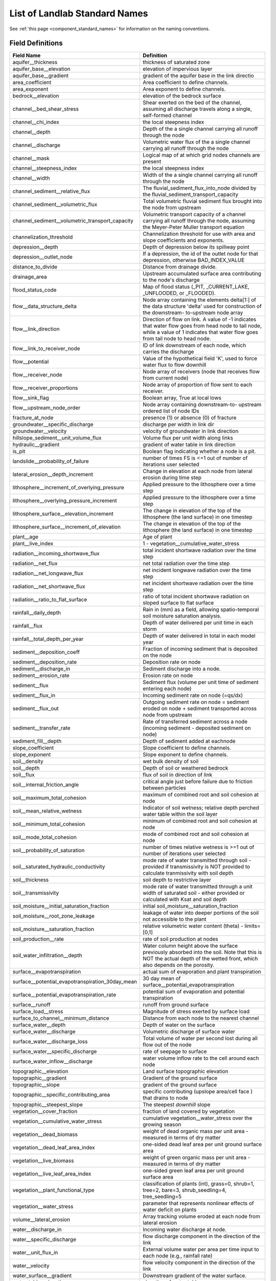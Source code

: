 .. _standard_names:

List of Landlab Standard Names
==============================

See :ref:`this page <component_standard_names>` for information on the naming
conventions.

Field Definitions
`````````````````

+--------------------------------------------------+------------------------------------------+
| Field Name                                       | Definition                               |
+==================================================+==========================================+
| aquifer__thickness                               | thickness of saturated zone              |
+--------------------------------------------------+------------------------------------------+
| aquifer_base__elevation                          | elevation of impervious layer            |
+--------------------------------------------------+------------------------------------------+
| aquifer_base__gradient                           | gradient of the aquifer base in the link |
|                                                  | directio                                 |
+--------------------------------------------------+------------------------------------------+
| area_coefficient                                 | Area coefficient to define channels.     |
+--------------------------------------------------+------------------------------------------+
| area_exponent                                    | Area exponent to define channels.        |
+--------------------------------------------------+------------------------------------------+
| bedrock__elevation                               | elevation of the bedrock surface         |
+--------------------------------------------------+------------------------------------------+
| channel__bed_shear_stress                        | Shear exerted on the bed of the channel, |
|                                                  | assuming all discharge travels along a   |
|                                                  | single, self-formed channel              |
+--------------------------------------------------+------------------------------------------+
| channel__chi_index                               | the local steepness index                |
+--------------------------------------------------+------------------------------------------+
| channel__depth                                   | Depth of the a single channel carrying   |
|                                                  | all runoff through the node              |
+--------------------------------------------------+------------------------------------------+
| channel__discharge                               | Volumetric water flux of the a single    |
|                                                  | channel carrying all runoff through the  |
|                                                  | node                                     |
+--------------------------------------------------+------------------------------------------+
| channel__mask                                    | Logical map of at which grid nodes       |
|                                                  | channels are present                     |
+--------------------------------------------------+------------------------------------------+
| channel__steepness_index                         | the local steepness index                |
+--------------------------------------------------+------------------------------------------+
| channel__width                                   | Width of the a single channel carrying   |
|                                                  | all runoff through the node              |
+--------------------------------------------------+------------------------------------------+
| channel_sediment__relative_flux                  | The fluvial_sediment_flux_into_node      |
|                                                  | divided by the                           |
|                                                  | fluvial_sediment_transport_capacity      |
+--------------------------------------------------+------------------------------------------+
| channel_sediment__volumetric_flux                | Total volumetric fluvial sediment flux   |
|                                                  | brought into the node from upstream      |
+--------------------------------------------------+------------------------------------------+
| channel_sediment__volumetric_transport_capacity  | Volumetric transport capacity of a       |
|                                                  | channel carrying all runoff through the  |
|                                                  | node, assuming the Meyer-Peter Muller    |
|                                                  | transport equation                       |
+--------------------------------------------------+------------------------------------------+
| channelization_threshold                         | Channelization threshold for use with    |
|                                                  | area and slope coefficients and          |
|                                                  | exponents.                               |
+--------------------------------------------------+------------------------------------------+
| depression__depth                                | Depth of depression below its spillway   |
|                                                  | point                                    |
+--------------------------------------------------+------------------------------------------+
| depression__outlet_node                          | If a depression, the id of the outlet    |
|                                                  | node for that depression, otherwise      |
|                                                  | BAD_INDEX_VALUE                          |
+--------------------------------------------------+------------------------------------------+
| distance_to_divide                               | Distance from drainage divide.           |
+--------------------------------------------------+------------------------------------------+
| drainage_area                                    | Upstream accumulated surface area        |
|                                                  | contributing to the node's discharge     |
+--------------------------------------------------+------------------------------------------+
| flood_status_code                                | Map of flood status (_PIT,               |
|                                                  | _CURRENT_LAKE, _UNFLOODED, or _FLOODED). |
+--------------------------------------------------+------------------------------------------+
| flow__data_structure_delta                       | Node array containing the elements       |
|                                                  | delta[1:] of the data structure 'delta'  |
|                                                  | used for construction of the downstream- |
|                                                  | to-upstream node array                   |
+--------------------------------------------------+------------------------------------------+
| flow__link_direction                             | Direction of flow on link. A value of -1 |
|                                                  | indicates that water flow goes from head |
|                                                  | node to tail node, while a value of 1    |
|                                                  | indicates that water flow goes from tail |
|                                                  | node to head node.                       |
+--------------------------------------------------+------------------------------------------+
| flow__link_to_receiver_node                      | ID of link downstream of each node,      |
|                                                  | which carries the discharge              |
+--------------------------------------------------+------------------------------------------+
| flow__potential                                  | Value of the hypothetical field 'K',     |
|                                                  | used to force water flux to flow         |
|                                                  | downhill                                 |
+--------------------------------------------------+------------------------------------------+
| flow__receiver_node                              | Node array of receivers (node that       |
|                                                  | receives flow from current node)         |
+--------------------------------------------------+------------------------------------------+
| flow__receiver_proportions                       | Node array of proportion of flow sent to |
|                                                  | each receiver.                           |
+--------------------------------------------------+------------------------------------------+
| flow__sink_flag                                  | Boolean array, True at local lows        |
+--------------------------------------------------+------------------------------------------+
| flow__upstream_node_order                        | Node array containing downstream-to-     |
|                                                  | upstream ordered list of node IDs        |
+--------------------------------------------------+------------------------------------------+
| fracture_at_node                                 | presence (1) or absence (0) of fracture  |
+--------------------------------------------------+------------------------------------------+
| groundwater__specific_discharge                  | discharge per width in link dir          |
+--------------------------------------------------+------------------------------------------+
| groundwater__velocity                            | velocity of groundwater in link          |
|                                                  | direction                                |
+--------------------------------------------------+------------------------------------------+
| hillslope_sediment__unit_volume_flux             | Volume flux per unit width along links   |
+--------------------------------------------------+------------------------------------------+
| hydraulic__gradient                              | gradient of water table in link          |
|                                                  | direction                                |
+--------------------------------------------------+------------------------------------------+
| is_pit                                           | Boolean flag indicating whether a node   |
|                                                  | is a pit.                                |
+--------------------------------------------------+------------------------------------------+
| landslide__probability_of_failure                | number of times FS is <=1 out of number  |
|                                                  | of iterations user selected              |
+--------------------------------------------------+------------------------------------------+
| lateral_erosion__depth_increment                 | Change in elevation at each node from    |
|                                                  | lateral erosion during time step         |
+--------------------------------------------------+------------------------------------------+
| lithosphere__increment_of_overlying_pressure     | Applied pressure to the lithosphere over |
|                                                  | a time step                              |
+--------------------------------------------------+------------------------------------------+
| lithosphere__overlying_pressure_increment        | Applied pressure to the lithosphere over |
|                                                  | a time step                              |
+--------------------------------------------------+------------------------------------------+
| lithosphere_surface__elevation_increment         | The change in elevation of the top of    |
|                                                  | the lithosphere (the land surface) in    |
|                                                  | one timestep                             |
+--------------------------------------------------+------------------------------------------+
| lithosphere_surface__increment_of_elevation      | The change in elevation of the top of    |
|                                                  | the lithosphere (the land surface) in    |
|                                                  | one timestep                             |
+--------------------------------------------------+------------------------------------------+
| plant__age                                       | Age of plant                             |
+--------------------------------------------------+------------------------------------------+
| plant__live_index                                | 1 - vegetation__cumulative_water_stress  |
+--------------------------------------------------+------------------------------------------+
| radiation__incoming_shortwave_flux               | total incident shortwave radiation over  |
|                                                  | the time step                            |
+--------------------------------------------------+------------------------------------------+
| radiation__net_flux                              | net total radiation over the time step   |
+--------------------------------------------------+------------------------------------------+
| radiation__net_longwave_flux                     | net incident longwave radiation over the |
|                                                  | time step                                |
+--------------------------------------------------+------------------------------------------+
| radiation__net_shortwave_flux                    | net incident shortwave radiation over    |
|                                                  | the time step                            |
+--------------------------------------------------+------------------------------------------+
| radiation__ratio_to_flat_surface                 | ratio of total incident shortwave        |
|                                                  | radiation on sloped surface to flat      |
|                                                  | surface                                  |
+--------------------------------------------------+------------------------------------------+
| rainfall__daily_depth                            | Rain in (mm) as a field, allowing        |
|                                                  | spatio-temporal soil moisture saturation |
|                                                  | analysis.                                |
+--------------------------------------------------+------------------------------------------+
| rainfall__flux                                   | Depth of water delivered per unit time   |
|                                                  | in each storm                            |
+--------------------------------------------------+------------------------------------------+
| rainfall__total_depth_per_year                   | Depth of water delivered in total in     |
|                                                  | each model year                          |
+--------------------------------------------------+------------------------------------------+
| sediment__deposition_coeff                       | Fraction of incoming sediment that is    |
|                                                  | deposited on the node                    |
+--------------------------------------------------+------------------------------------------+
| sediment__deposition_rate                        | Deposition rate on node                  |
+--------------------------------------------------+------------------------------------------+
| sediment__discharge_in                           | Sediment discharge into a node.          |
+--------------------------------------------------+------------------------------------------+
| sediment__erosion_rate                           | Erosion rate on node                     |
+--------------------------------------------------+------------------------------------------+
| sediment__flux                                   | Sediment flux (volume per unit time of   |
|                                                  | sediment entering each node)             |
+--------------------------------------------------+------------------------------------------+
| sediment__flux_in                                | Incoming sediment rate on node (=qs/dx)  |
+--------------------------------------------------+------------------------------------------+
| sediment__flux_out                               | Outgoing sediment rate on node =         |
|                                                  | sediment eroded on node + sediment       |
|                                                  | transported across node from upstream    |
+--------------------------------------------------+------------------------------------------+
| sediment__transfer_rate                          | Rate of transferred sediment across a    |
|                                                  | node (incoming sediment - deposited      |
|                                                  | sediment on node)                        |
+--------------------------------------------------+------------------------------------------+
| sediment_fill__depth                             | Depth of sediment added at eachnode      |
+--------------------------------------------------+------------------------------------------+
| slope_coefficient                                | Slope coefficient to define channels.    |
+--------------------------------------------------+------------------------------------------+
| slope_exponent                                   | Slope exponent to define channels.       |
+--------------------------------------------------+------------------------------------------+
| soil__density                                    | wet bulk density of soil                 |
+--------------------------------------------------+------------------------------------------+
| soil__depth                                      | Depth of soil or weathered bedrock       |
+--------------------------------------------------+------------------------------------------+
| soil__flux                                       | flux of soil in direction of link        |
+--------------------------------------------------+------------------------------------------+
| soil__internal_friction_angle                    | critical angle just before failure due   |
|                                                  | to friction between particles            |
+--------------------------------------------------+------------------------------------------+
| soil__maximum_total_cohesion                     | maximum of combined root and soil        |
|                                                  | cohesion at node                         |
+--------------------------------------------------+------------------------------------------+
| soil__mean_relative_wetness                      | Indicator of soil wetness; relative      |
|                                                  | depth perched water table within the     |
|                                                  | soil layer                               |
+--------------------------------------------------+------------------------------------------+
| soil__minimum_total_cohesion                     | minimum of combined root and soil        |
|                                                  | cohesion at node                         |
+--------------------------------------------------+------------------------------------------+
| soil__mode_total_cohesion                        | mode of combined root and soil cohesion  |
|                                                  | at node                                  |
+--------------------------------------------------+------------------------------------------+
| soil__probability_of_saturation                  | number of times relative wetness is >=1  |
|                                                  | out of number of iterations user         |
|                                                  | selected                                 |
+--------------------------------------------------+------------------------------------------+
| soil__saturated_hydraulic_conductivity           | mode rate of water transmitted through   |
|                                                  | soil - provided if transmissivity is NOT |
|                                                  | provided to calculate tranmissivity      |
|                                                  | with soil depth                          |
+--------------------------------------------------+------------------------------------------+
| soil__thickness                                  | soil depth to restrictive layer          |
+--------------------------------------------------+------------------------------------------+
| soil__transmissivity                             | mode rate of water transmitted through a |
|                                                  | unit width of saturated soil - either    |
|                                                  | provided or calculated with Ksat and     |
|                                                  | soil depth                               |
+--------------------------------------------------+------------------------------------------+
| soil_moisture__initial_saturation_fraction       | initial                                  |
|                                                  | soil_moisture__saturation_fraction       |
+--------------------------------------------------+------------------------------------------+
| soil_moisture__root_zone_leakage                 | leakage of water into deeper portions of |
|                                                  | the soil not accessible to the plant     |
+--------------------------------------------------+------------------------------------------+
| soil_moisture__saturation_fraction               | relative volumetric water content        |
|                                                  | (theta) - limits=[0,1]                   |
+--------------------------------------------------+------------------------------------------+
| soil_production__rate                            | rate of soil production at nodes         |
+--------------------------------------------------+------------------------------------------+
| soil_water_infiltration__depth                   | Water column height above the surface    |
|                                                  | previously absorbed into the soil. Note  |
|                                                  | that this is NOT the actual depth of the |
|                                                  | wetted front, which also depends on the  |
|                                                  | porosity.                                |
+--------------------------------------------------+------------------------------------------+
| surface__evapotranspiration                      | actual sum of evaporation and plant      |
|                                                  | transpiration                            |
+--------------------------------------------------+------------------------------------------+
| surface__potential_evapotranspiration_30day_mean | 30 day mean of                           |
|                                                  | surface__potential_evapotranspiration    |
+--------------------------------------------------+------------------------------------------+
| surface__potential_evapotranspiration_rate       | potential sum of evaporation and         |
|                                                  | potential transpiration                  |
+--------------------------------------------------+------------------------------------------+
| surface__runoff                                  | runoff from ground surface               |
+--------------------------------------------------+------------------------------------------+
| surface_load__stress                             | Magnitude of stress exerted by surface   |
|                                                  | load                                     |
+--------------------------------------------------+------------------------------------------+
| surface_to_channel__minimum_distance             | Distance from each node to the nearest   |
|                                                  | channel                                  |
+--------------------------------------------------+------------------------------------------+
| surface_water__depth                             | Depth of water on the surface            |
+--------------------------------------------------+------------------------------------------+
| surface_water__discharge                         | Volumetric discharge of surface water    |
+--------------------------------------------------+------------------------------------------+
| surface_water__discharge_loss                    | Total volume of water per second lost    |
|                                                  | during all flow out of the node          |
+--------------------------------------------------+------------------------------------------+
| surface_water__specific_discharge                | rate of seepage to surface               |
+--------------------------------------------------+------------------------------------------+
| surface_water_inflow__discharge                  | water volume inflow rate to the cell     |
|                                                  | around each node                         |
+--------------------------------------------------+------------------------------------------+
| topographic__elevation                           | Land surface topographic elevation       |
+--------------------------------------------------+------------------------------------------+
| topographic__gradient                            | Gradient of the ground surface           |
+--------------------------------------------------+------------------------------------------+
| topographic__slope                               | gradient of the ground surface           |
+--------------------------------------------------+------------------------------------------+
| topographic__specific_contributing_area          | specific contributing (upslope area/cell |
|                                                  | face ) that drains to node               |
+--------------------------------------------------+------------------------------------------+
| topographic__steepest_slope                      | The steepest *downhill* slope            |
+--------------------------------------------------+------------------------------------------+
| vegetation__cover_fraction                       | fraction of land covered by vegetation   |
+--------------------------------------------------+------------------------------------------+
| vegetation__cumulative_water_stress              | cumulative vegetation__water_stress over |
|                                                  | the growing season                       |
+--------------------------------------------------+------------------------------------------+
| vegetation__dead_biomass                         | weight of dead organic mass per unit     |
|                                                  | area - measured in terms of dry matter   |
+--------------------------------------------------+------------------------------------------+
| vegetation__dead_leaf_area_index                 | one-sided dead leaf area per unit ground |
|                                                  | surface area                             |
+--------------------------------------------------+------------------------------------------+
| vegetation__live_biomass                         | weight of green organic mass per unit    |
|                                                  | area - measured in terms of dry matter   |
+--------------------------------------------------+------------------------------------------+
| vegetation__live_leaf_area_index                 | one-sided green leaf area per unit       |
|                                                  | ground surface area                      |
+--------------------------------------------------+------------------------------------------+
| vegetation__plant_functional_type                | classification of plants (int), grass=0, |
|                                                  | shrub=1, tree=2, bare=3,                 |
|                                                  | shrub_seedling=4, tree_seedling=5        |
+--------------------------------------------------+------------------------------------------+
| vegetation__water_stress                         | parameter that represents nonlinear      |
|                                                  | effects of water deficit on plants       |
+--------------------------------------------------+------------------------------------------+
| volume__lateral_erosion                          | Array tracking volume eroded at each     |
|                                                  | node from lateral erosion                |
+--------------------------------------------------+------------------------------------------+
| water__discharge_in                              | Incoming water discharge at node.        |
+--------------------------------------------------+------------------------------------------+
| water__specific_discharge                        | flow discharge component in the          |
|                                                  | direction of the link                    |
+--------------------------------------------------+------------------------------------------+
| water__unit_flux_in                              | External volume water per area per time  |
|                                                  | input to each node (e.g., rainfall rate) |
+--------------------------------------------------+------------------------------------------+
| water__velocity                                  | flow velocity component in the direction |
|                                                  | of the link                              |
+--------------------------------------------------+------------------------------------------+
| water_surface__gradient                          | Downstream gradient of the water         |
|                                                  | surface.                                 |
+--------------------------------------------------+------------------------------------------+
| water_table__elevation                           | elevation of water table                 |
+--------------------------------------------------+------------------------------------------+
| water_table__velocity                            | rate of change of water table elevation  |
+--------------------------------------------------+------------------------------------------+


Field-Component Mapping
```````````````````````

+--------------------------------------------------+------------------------------------------------------------------------+------------------------------------------------------------------------+
| Field Name                                       | Provided By                                                            | Used By                                                                |
+==================================================+========================================================================+========================================================================+
| aquifer__thickness                               |                                                                        | :py:class:`~landlab.components.GroundwaterDupuitPercolator`(node)      |
+--------------------------------------------------+------------------------------------------------------------------------+------------------------------------------------------------------------+
| aquifer_base__elevation                          | :py:class:`~landlab.components.GroundwaterDupuitPercolator`(node)      |                                                                        |
+--------------------------------------------------+------------------------------------------------------------------------+------------------------------------------------------------------------+
| aquifer_base__gradient                           |                                                                        | :py:class:`~landlab.components.GroundwaterDupuitPercolator`(link)      |
+--------------------------------------------------+------------------------------------------------------------------------+------------------------------------------------------------------------+
| area_coefficient                                 | :py:class:`~landlab.components.DrainageDensity`(node)                  |                                                                        |
+--------------------------------------------------+------------------------------------------------------------------------+------------------------------------------------------------------------+
| area_exponent                                    | :py:class:`~landlab.components.DrainageDensity`(node)                  |                                                                        |
+--------------------------------------------------+------------------------------------------------------------------------+------------------------------------------------------------------------+
| bedrock__elevation                               |                                                                        | :py:class:`~landlab.components.DepthDependentDiffuser`(node)           |
|                                                  |                                                                        | :py:class:`~landlab.components.DepthDependentTaylorDiffuser`(node)     |
+--------------------------------------------------+------------------------------------------------------------------------+------------------------------------------------------------------------+
| channel__bed_shear_stress                        |                                                                        | :py:class:`~landlab.components.SedDepEroder`(node)                     |
+--------------------------------------------------+------------------------------------------------------------------------+------------------------------------------------------------------------+
| channel__chi_index                               |                                                                        | :py:class:`~landlab.components.ChiFinder`(node)                        |
+--------------------------------------------------+------------------------------------------------------------------------+------------------------------------------------------------------------+
| channel__depth                                   |                                                                        | :py:class:`~landlab.components.SedDepEroder`(node)                     |
+--------------------------------------------------+------------------------------------------------------------------------+------------------------------------------------------------------------+
| channel__discharge                               |                                                                        | :py:class:`~landlab.components.SedDepEroder`(node)                     |
+--------------------------------------------------+------------------------------------------------------------------------+------------------------------------------------------------------------+
| channel__mask                                    | :py:class:`~landlab.components.DrainageDensity`(node)                  |                                                                        |
+--------------------------------------------------+------------------------------------------------------------------------+------------------------------------------------------------------------+
| channel__steepness_index                         |                                                                        | :py:class:`~landlab.components.SteepnessFinder`(node)                  |
+--------------------------------------------------+------------------------------------------------------------------------+------------------------------------------------------------------------+
| channel__width                                   |                                                                        | :py:class:`~landlab.components.SedDepEroder`(node)                     |
+--------------------------------------------------+------------------------------------------------------------------------+------------------------------------------------------------------------+
| channel_sediment__relative_flux                  |                                                                        | :py:class:`~landlab.components.SedDepEroder`(node)                     |
+--------------------------------------------------+------------------------------------------------------------------------+------------------------------------------------------------------------+
| channel_sediment__volumetric_flux                |                                                                        | :py:class:`~landlab.components.SedDepEroder`(node)                     |
+--------------------------------------------------+------------------------------------------------------------------------+------------------------------------------------------------------------+
| channel_sediment__volumetric_transport_capacity  |                                                                        | :py:class:`~landlab.components.SedDepEroder`(node)                     |
+--------------------------------------------------+------------------------------------------------------------------------+------------------------------------------------------------------------+
| channelization_threshold                         | :py:class:`~landlab.components.DrainageDensity`(node)                  |                                                                        |
+--------------------------------------------------+------------------------------------------------------------------------+------------------------------------------------------------------------+
| depression__depth                                |                                                                        | :py:class:`~landlab.components.DepressionFinderAndRouter`(node)        |
+--------------------------------------------------+------------------------------------------------------------------------+------------------------------------------------------------------------+
| depression__outlet_node                          |                                                                        | :py:class:`~landlab.components.DepressionFinderAndRouter`(node)        |
+--------------------------------------------------+------------------------------------------------------------------------+------------------------------------------------------------------------+
| distance_to_divide                               |                                                                        | :py:class:`~landlab.components.HackCalculator`(node)                   |
+--------------------------------------------------+------------------------------------------------------------------------+------------------------------------------------------------------------+
| drainage_area                                    | :py:class:`~landlab.components.ChannelProfiler`(node)                  | :py:class:`~landlab.components.FlowAccumulator`(node)                  |
|                                                  | :py:class:`~landlab.components.ChiFinder`(node)                        | :py:class:`~landlab.components.LakeMapperBarnes`(node)                 |
|                                                  | :py:class:`~landlab.components.FastscapeEroder`(node)                  | :py:class:`~landlab.components.LossyFlowAccumulator`(node)             |
|                                                  | :py:class:`~landlab.components.HackCalculator`(node)                   |                                                                        |
|                                                  | :py:class:`~landlab.components.LakeMapperBarnes`(node)                 |                                                                        |
|                                                  | :py:class:`~landlab.components.LateralEroder`(node)                    |                                                                        |
|                                                  | :py:class:`~landlab.components.SedDepEroder`(node)                     |                                                                        |
|                                                  | :py:class:`~landlab.components.SteepnessFinder`(node)                  |                                                                        |
|                                                  | :py:class:`~landlab.components.StreamPowerEroder`(node)                |                                                                        |
|                                                  | :py:class:`~landlab.components.StreamPowerSmoothThresholdEroder`(node) |                                                                        |
+--------------------------------------------------+------------------------------------------------------------------------+------------------------------------------------------------------------+
| flood_status_code                                |                                                                        | :py:class:`~landlab.components.DepressionFinderAndRouter`(node)        |
+--------------------------------------------------+------------------------------------------------------------------------+------------------------------------------------------------------------+
| flow__data_structure_delta                       | :py:class:`~landlab.components.LakeMapperBarnes`(node)                 | :py:class:`~landlab.components.FlowAccumulator`(node)                  |
|                                                  |                                                                        | :py:class:`~landlab.components.LakeMapperBarnes`(node)                 |
|                                                  |                                                                        | :py:class:`~landlab.components.LossyFlowAccumulator`(node)             |
+--------------------------------------------------+------------------------------------------------------------------------+------------------------------------------------------------------------+
| flow__link_direction                             |                                                                        | :py:class:`~landlab.components.FlowDirectorSteepest`(link)             |
+--------------------------------------------------+------------------------------------------------------------------------+------------------------------------------------------------------------+
| flow__link_to_receiver_node                      | :py:class:`~landlab.components.ChannelProfiler`(node)                  | :py:class:`~landlab.components.FlowDirectorD8`(node)                   |
|                                                  | :py:class:`~landlab.components.ChiFinder`(node)                        | :py:class:`~landlab.components.FlowDirectorDINF`(node)                 |
|                                                  | :py:class:`~landlab.components.DrainageDensity`(node)                  | :py:class:`~landlab.components.FlowDirectorMFD`(node)                  |
|                                                  | :py:class:`~landlab.components.ErosionDeposition`(node)                | :py:class:`~landlab.components.FlowDirectorSteepest`(node)             |
|                                                  | :py:class:`~landlab.components.FastscapeEroder`(node)                  | :py:class:`~landlab.components.LakeMapperBarnes`(node)                 |
|                                                  | :py:class:`~landlab.components.HackCalculator`(node)                   |                                                                        |
|                                                  | :py:class:`~landlab.components.LakeMapperBarnes`(node)                 |                                                                        |
|                                                  | :py:class:`~landlab.components.SedDepEroder`(node)                     |                                                                        |
|                                                  | :py:class:`~landlab.components.Space`(node)                            |                                                                        |
|                                                  | :py:class:`~landlab.components.SteepnessFinder`(node)                  |                                                                        |
|                                                  | :py:class:`~landlab.components.StreamPowerEroder`(node)                |                                                                        |
|                                                  | :py:class:`~landlab.components.StreamPowerSmoothThresholdEroder`(node) |                                                                        |
+--------------------------------------------------+------------------------------------------------------------------------+------------------------------------------------------------------------+
| flow__potential                                  |                                                                        | :py:class:`~landlab.components.DischargeDiffuser`(node)                |
|                                                  |                                                                        | :py:class:`~landlab.components.PotentialityFlowRouter`(node)           |
+--------------------------------------------------+------------------------------------------------------------------------+------------------------------------------------------------------------+
| flow__receiver_node                              | :py:class:`~landlab.components.ChannelProfiler`(node)                  | :py:class:`~landlab.components.FlowDirectorD8`(node)                   |
|                                                  | :py:class:`~landlab.components.ChiFinder`(node)                        | :py:class:`~landlab.components.FlowDirectorDINF`(node)                 |
|                                                  | :py:class:`~landlab.components.DrainageDensity`(node)                  | :py:class:`~landlab.components.FlowDirectorMFD`(node)                  |
|                                                  | :py:class:`~landlab.components.ErosionDeposition`(node)                | :py:class:`~landlab.components.FlowDirectorSteepest`(node)             |
|                                                  | :py:class:`~landlab.components.FastscapeEroder`(node)                  | :py:class:`~landlab.components.LakeMapperBarnes`(node)                 |
|                                                  | :py:class:`~landlab.components.HackCalculator`(node)                   |                                                                        |
|                                                  | :py:class:`~landlab.components.LakeMapperBarnes`(node)                 |                                                                        |
|                                                  | :py:class:`~landlab.components.LateralEroder`(node)                    |                                                                        |
|                                                  | :py:class:`~landlab.components.SedDepEroder`(node)                     |                                                                        |
|                                                  | :py:class:`~landlab.components.Space`(node)                            |                                                                        |
|                                                  | :py:class:`~landlab.components.SteepnessFinder`(node)                  |                                                                        |
|                                                  | :py:class:`~landlab.components.StreamPowerEroder`(node)                |                                                                        |
|                                                  | :py:class:`~landlab.components.StreamPowerSmoothThresholdEroder`(node) |                                                                        |
|                                                  | :py:class:`~landlab.components.TransportLengthHillslopeDiffuser`(node) |                                                                        |
+--------------------------------------------------+------------------------------------------------------------------------+------------------------------------------------------------------------+
| flow__receiver_proportions                       |                                                                        | :py:class:`~landlab.components.FlowDirectorDINF`(node)                 |
|                                                  |                                                                        | :py:class:`~landlab.components.FlowDirectorMFD`(node)                  |
+--------------------------------------------------+------------------------------------------------------------------------+------------------------------------------------------------------------+
| flow__sink_flag                                  | :py:class:`~landlab.components.LakeMapperBarnes`(node)                 | :py:class:`~landlab.components.FlowDirectorD8`(node)                   |
|                                                  |                                                                        | :py:class:`~landlab.components.FlowDirectorDINF`(node)                 |
|                                                  |                                                                        | :py:class:`~landlab.components.FlowDirectorMFD`(node)                  |
|                                                  |                                                                        | :py:class:`~landlab.components.FlowDirectorSteepest`(node)             |
|                                                  |                                                                        | :py:class:`~landlab.components.LakeMapperBarnes`(node)                 |
+--------------------------------------------------+------------------------------------------------------------------------+------------------------------------------------------------------------+
| flow__upstream_node_order                        | :py:class:`~landlab.components.ChiFinder`(node)                        | :py:class:`~landlab.components.FlowAccumulator`(node)                  |
|                                                  | :py:class:`~landlab.components.DrainageDensity`(node)                  | :py:class:`~landlab.components.LakeMapperBarnes`(node)                 |
|                                                  | :py:class:`~landlab.components.ErosionDeposition`(node)                | :py:class:`~landlab.components.LossyFlowAccumulator`(node)             |
|                                                  | :py:class:`~landlab.components.FastscapeEroder`(node)                  |                                                                        |
|                                                  | :py:class:`~landlab.components.HackCalculator`(node)                   |                                                                        |
|                                                  | :py:class:`~landlab.components.LakeMapperBarnes`(node)                 |                                                                        |
|                                                  | :py:class:`~landlab.components.LateralEroder`(node)                    |                                                                        |
|                                                  | :py:class:`~landlab.components.SedDepEroder`(node)                     |                                                                        |
|                                                  | :py:class:`~landlab.components.Space`(node)                            |                                                                        |
|                                                  | :py:class:`~landlab.components.SteepnessFinder`(node)                  |                                                                        |
|                                                  | :py:class:`~landlab.components.StreamPowerEroder`(node)                |                                                                        |
|                                                  | :py:class:`~landlab.components.StreamPowerSmoothThresholdEroder`(node) |                                                                        |
+--------------------------------------------------+------------------------------------------------------------------------+------------------------------------------------------------------------+
| fracture_at_node                                 |                                                                        | :py:class:`~landlab.components.FractureGridGenerator`(node)            |
+--------------------------------------------------+------------------------------------------------------------------------+------------------------------------------------------------------------+
| groundwater__specific_discharge                  |                                                                        | :py:class:`~landlab.components.GroundwaterDupuitPercolator`(link)      |
+--------------------------------------------------+------------------------------------------------------------------------+------------------------------------------------------------------------+
| groundwater__velocity                            |                                                                        | :py:class:`~landlab.components.GroundwaterDupuitPercolator`(link)      |
+--------------------------------------------------+------------------------------------------------------------------------+------------------------------------------------------------------------+
| hillslope_sediment__unit_volume_flux             |                                                                        | :py:class:`~landlab.components.LinearDiffuser`(link)                   |
+--------------------------------------------------+------------------------------------------------------------------------+------------------------------------------------------------------------+
| hydraulic__gradient                              |                                                                        | :py:class:`~landlab.components.GroundwaterDupuitPercolator`(link)      |
+--------------------------------------------------+------------------------------------------------------------------------+------------------------------------------------------------------------+
| is_pit                                           |                                                                        | :py:class:`~landlab.components.DepressionFinderAndRouter`(node)        |
+--------------------------------------------------+------------------------------------------------------------------------+------------------------------------------------------------------------+
| landslide__probability_of_failure                |                                                                        | :py:class:`~landlab.components.LandslideProbability`(node)             |
+--------------------------------------------------+------------------------------------------------------------------------+------------------------------------------------------------------------+
| lateral_erosion__depth_increment                 |                                                                        | :py:class:`~landlab.components.LateralEroder`(node)                    |
+--------------------------------------------------+------------------------------------------------------------------------+------------------------------------------------------------------------+
| lithosphere__increment_of_overlying_pressure     | :py:class:`~landlab.components.Flexure1D`(node)                        |                                                                        |
+--------------------------------------------------+------------------------------------------------------------------------+------------------------------------------------------------------------+
| lithosphere__overlying_pressure_increment        | :py:class:`~landlab.components.Flexure`(node)                          |                                                                        |
+--------------------------------------------------+------------------------------------------------------------------------+------------------------------------------------------------------------+
| lithosphere_surface__elevation_increment         |                                                                        | :py:class:`~landlab.components.Flexure`(node)                          |
|                                                  |                                                                        | :py:class:`~landlab.components.gFlex`(node)                            |
+--------------------------------------------------+------------------------------------------------------------------------+------------------------------------------------------------------------+
| lithosphere_surface__increment_of_elevation      |                                                                        | :py:class:`~landlab.components.Flexure1D`(node)                        |
+--------------------------------------------------+------------------------------------------------------------------------+------------------------------------------------------------------------+
| plant__age                                       |                                                                        | :py:class:`~landlab.components.VegCA`(cell)                            |
+--------------------------------------------------+------------------------------------------------------------------------+------------------------------------------------------------------------+
| plant__live_index                                |                                                                        | :py:class:`~landlab.components.VegCA`(cell)                            |
+--------------------------------------------------+------------------------------------------------------------------------+------------------------------------------------------------------------+
| radiation__incoming_shortwave_flux               |                                                                        | :py:class:`~landlab.components.PotentialEvapotranspiration`(cell)      |
|                                                  |                                                                        | :py:class:`~landlab.components.Radiation`(cell)                        |
+--------------------------------------------------+------------------------------------------------------------------------+------------------------------------------------------------------------+
| radiation__net_flux                              |                                                                        | :py:class:`~landlab.components.PotentialEvapotranspiration`(cell)      |
+--------------------------------------------------+------------------------------------------------------------------------+------------------------------------------------------------------------+
| radiation__net_longwave_flux                     |                                                                        | :py:class:`~landlab.components.PotentialEvapotranspiration`(cell)      |
+--------------------------------------------------+------------------------------------------------------------------------+------------------------------------------------------------------------+
| radiation__net_shortwave_flux                    |                                                                        | :py:class:`~landlab.components.PotentialEvapotranspiration`(cell)      |
|                                                  |                                                                        | :py:class:`~landlab.components.Radiation`(cell)                        |
+--------------------------------------------------+------------------------------------------------------------------------+------------------------------------------------------------------------+
| radiation__ratio_to_flat_surface                 | :py:class:`~landlab.components.PotentialEvapotranspiration`(cell)      | :py:class:`~landlab.components.Radiation`(cell)                        |
+--------------------------------------------------+------------------------------------------------------------------------+------------------------------------------------------------------------+
| rainfall__daily_depth                            | :py:class:`~landlab.components.SoilMoisture`(cell)                     |                                                                        |
+--------------------------------------------------+------------------------------------------------------------------------+------------------------------------------------------------------------+
| rainfall__flux                                   |                                                                        | :py:class:`~landlab.components.PrecipitationDistribution`(grid)        |
|                                                  |                                                                        | :py:class:`~landlab.components.SpatialPrecipitationDistribution`(node) |
+--------------------------------------------------+------------------------------------------------------------------------+------------------------------------------------------------------------+
| rainfall__total_depth_per_year                   |                                                                        | :py:class:`~landlab.components.SpatialPrecipitationDistribution`(node) |
+--------------------------------------------------+------------------------------------------------------------------------+------------------------------------------------------------------------+
| sediment__deposition_coeff                       |                                                                        | :py:class:`~landlab.components.TransportLengthHillslopeDiffuser`(node) |
+--------------------------------------------------+------------------------------------------------------------------------+------------------------------------------------------------------------+
| sediment__deposition_rate                        |                                                                        | :py:class:`~landlab.components.TransportLengthHillslopeDiffuser`(node) |
+--------------------------------------------------+------------------------------------------------------------------------+------------------------------------------------------------------------+
| sediment__discharge_in                           | :py:class:`~landlab.components.DischargeDiffuser`(node)                |                                                                        |
+--------------------------------------------------+------------------------------------------------------------------------+------------------------------------------------------------------------+
| sediment__erosion_rate                           |                                                                        | :py:class:`~landlab.components.TransportLengthHillslopeDiffuser`(node) |
+--------------------------------------------------+------------------------------------------------------------------------+------------------------------------------------------------------------+
| sediment__flux                                   |                                                                        | :py:class:`~landlab.components.ErosionDeposition`(node)                |
|                                                  |                                                                        | :py:class:`~landlab.components.LateralEroder`(node)                    |
|                                                  |                                                                        | :py:class:`~landlab.components.Space`(node)                            |
+--------------------------------------------------+------------------------------------------------------------------------+------------------------------------------------------------------------+
| sediment__flux_in                                |                                                                        | :py:class:`~landlab.components.TransportLengthHillslopeDiffuser`(node) |
+--------------------------------------------------+------------------------------------------------------------------------+------------------------------------------------------------------------+
| sediment__flux_out                               |                                                                        | :py:class:`~landlab.components.TransportLengthHillslopeDiffuser`(node) |
+--------------------------------------------------+------------------------------------------------------------------------+------------------------------------------------------------------------+
| sediment__transfer_rate                          |                                                                        | :py:class:`~landlab.components.TransportLengthHillslopeDiffuser`(node) |
+--------------------------------------------------+------------------------------------------------------------------------+------------------------------------------------------------------------+
| sediment_fill__depth                             |                                                                        | :py:class:`~landlab.components.SinkFiller`(node)                       |
|                                                  |                                                                        | :py:class:`~landlab.components.SinkFillerBarnes`(node)                 |
+--------------------------------------------------+------------------------------------------------------------------------+------------------------------------------------------------------------+
| slope_coefficient                                | :py:class:`~landlab.components.DrainageDensity`(node)                  |                                                                        |
+--------------------------------------------------+------------------------------------------------------------------------+------------------------------------------------------------------------+
| slope_exponent                                   | :py:class:`~landlab.components.DrainageDensity`(node)                  |                                                                        |
+--------------------------------------------------+------------------------------------------------------------------------+------------------------------------------------------------------------+
| soil__density                                    | :py:class:`~landlab.components.LandslideProbability`(node)             |                                                                        |
+--------------------------------------------------+------------------------------------------------------------------------+------------------------------------------------------------------------+
| soil__depth                                      | :py:class:`~landlab.components.DepthDependentDiffuser`(node)           | :py:class:`~landlab.components.DepthDependentDiffuser`(node)           |
|                                                  | :py:class:`~landlab.components.DepthDependentTaylorDiffuser`(node)     | :py:class:`~landlab.components.DepthDependentTaylorDiffuser`(node)     |
|                                                  | :py:class:`~landlab.components.ExponentialWeatherer`(node)             | :py:class:`~landlab.components.Space`(node)                            |
|                                                  | :py:class:`~landlab.components.Space`(node)                            |                                                                        |
+--------------------------------------------------+------------------------------------------------------------------------+------------------------------------------------------------------------+
| soil__flux                                       |                                                                        | :py:class:`~landlab.components.DepthDependentDiffuser`(link)           |
|                                                  |                                                                        | :py:class:`~landlab.components.DepthDependentTaylorDiffuser`(link)     |
|                                                  |                                                                        | :py:class:`~landlab.components.TaylorNonLinearDiffuser`(link)          |
+--------------------------------------------------+------------------------------------------------------------------------+------------------------------------------------------------------------+
| soil__internal_friction_angle                    | :py:class:`~landlab.components.LandslideProbability`(node)             |                                                                        |
+--------------------------------------------------+------------------------------------------------------------------------+------------------------------------------------------------------------+
| soil__maximum_total_cohesion                     | :py:class:`~landlab.components.LandslideProbability`(node)             |                                                                        |
+--------------------------------------------------+------------------------------------------------------------------------+------------------------------------------------------------------------+
| soil__mean_relative_wetness                      |                                                                        | :py:class:`~landlab.components.LandslideProbability`(node)             |
+--------------------------------------------------+------------------------------------------------------------------------+------------------------------------------------------------------------+
| soil__minimum_total_cohesion                     | :py:class:`~landlab.components.LandslideProbability`(node)             |                                                                        |
+--------------------------------------------------+------------------------------------------------------------------------+------------------------------------------------------------------------+
| soil__mode_total_cohesion                        | :py:class:`~landlab.components.LandslideProbability`(node)             |                                                                        |
+--------------------------------------------------+------------------------------------------------------------------------+------------------------------------------------------------------------+
| soil__probability_of_saturation                  |                                                                        | :py:class:`~landlab.components.LandslideProbability`(node)             |
+--------------------------------------------------+------------------------------------------------------------------------+------------------------------------------------------------------------+
| soil__saturated_hydraulic_conductivity           | :py:class:`~landlab.components.LandslideProbability`(node)             |                                                                        |
+--------------------------------------------------+------------------------------------------------------------------------+------------------------------------------------------------------------+
| soil__thickness                                  | :py:class:`~landlab.components.LandslideProbability`(node)             |                                                                        |
+--------------------------------------------------+------------------------------------------------------------------------+------------------------------------------------------------------------+
| soil__transmissivity                             | :py:class:`~landlab.components.LandslideProbability`(node)             |                                                                        |
+--------------------------------------------------+------------------------------------------------------------------------+------------------------------------------------------------------------+
| soil_moisture__initial_saturation_fraction       | :py:class:`~landlab.components.SoilMoisture`(cell)                     |                                                                        |
+--------------------------------------------------+------------------------------------------------------------------------+------------------------------------------------------------------------+
| soil_moisture__root_zone_leakage                 |                                                                        | :py:class:`~landlab.components.SoilMoisture`(cell)                     |
+--------------------------------------------------+------------------------------------------------------------------------+------------------------------------------------------------------------+
| soil_moisture__saturation_fraction               |                                                                        | :py:class:`~landlab.components.SoilMoisture`(cell)                     |
+--------------------------------------------------+------------------------------------------------------------------------+------------------------------------------------------------------------+
| soil_production__rate                            | :py:class:`~landlab.components.DepthDependentDiffuser`(node)           | :py:class:`~landlab.components.ExponentialWeatherer`(node)             |
|                                                  | :py:class:`~landlab.components.DepthDependentTaylorDiffuser`(node)     |                                                                        |
+--------------------------------------------------+------------------------------------------------------------------------+------------------------------------------------------------------------+
| soil_water_infiltration__depth                   | :py:class:`~landlab.components.SoilInfiltrationGreenAmpt`(node)        | :py:class:`~landlab.components.SoilInfiltrationGreenAmpt`(node)        |
+--------------------------------------------------+------------------------------------------------------------------------+------------------------------------------------------------------------+
| surface__evapotranspiration                      | :py:class:`~landlab.components.Vegetation`(cell)                       | :py:class:`~landlab.components.SoilMoisture`(cell)                     |
+--------------------------------------------------+------------------------------------------------------------------------+------------------------------------------------------------------------+
| surface__potential_evapotranspiration_30day_mean | :py:class:`~landlab.components.Vegetation`(cell)                       |                                                                        |
+--------------------------------------------------+------------------------------------------------------------------------+------------------------------------------------------------------------+
| surface__potential_evapotranspiration_rate       | :py:class:`~landlab.components.SoilMoisture`(cell)                     | :py:class:`~landlab.components.PotentialEvapotranspiration`(cell)      |
|                                                  | :py:class:`~landlab.components.Vegetation`(cell)                       |                                                                        |
+--------------------------------------------------+------------------------------------------------------------------------+------------------------------------------------------------------------+
| surface__runoff                                  |                                                                        | :py:class:`~landlab.components.SoilMoisture`(cell)                     |
+--------------------------------------------------+------------------------------------------------------------------------+------------------------------------------------------------------------+
| surface_load__stress                             | :py:class:`~landlab.components.gFlex`(node)                            |                                                                        |
+--------------------------------------------------+------------------------------------------------------------------------+------------------------------------------------------------------------+
| surface_to_channel__minimum_distance             |                                                                        | :py:class:`~landlab.components.DrainageDensity`(node)                  |
+--------------------------------------------------+------------------------------------------------------------------------+------------------------------------------------------------------------+
| surface_water__depth                             | :py:class:`~landlab.components.DepthSlopeProductErosion`(node)         | :py:class:`~landlab.components.KinwaveImplicitOverlandFlow`(node)      |
|                                                  | :py:class:`~landlab.components.OverlandFlow`(node)                     | :py:class:`~landlab.components.KinwaveOverlandFlowModel`(node)         |
|                                                  | :py:class:`~landlab.components.OverlandFlowBates`(node)                | :py:class:`~landlab.components.OverlandFlow`(node)                     |
|                                                  | :py:class:`~landlab.components.SoilInfiltrationGreenAmpt`(node)        | :py:class:`~landlab.components.OverlandFlowBates`(node)                |
|                                                  |                                                                        | :py:class:`~landlab.components.PotentialityFlowRouter`(node)           |
|                                                  |                                                                        | :py:class:`~landlab.components.SoilInfiltrationGreenAmpt`(node)        |
+--------------------------------------------------+------------------------------------------------------------------------+------------------------------------------------------------------------+
| surface_water__discharge                         | :py:class:`~landlab.components.DetachmentLtdErosion`(node)             | :py:class:`~landlab.components.DischargeDiffuser`(node)                |
|                                                  | :py:class:`~landlab.components.ErosionDeposition`(node)                | :py:class:`~landlab.components.FlowAccumulator`(node)                  |
|                                                  | :py:class:`~landlab.components.LakeMapperBarnes`(node)                 | :py:class:`~landlab.components.LakeMapperBarnes`(node)                 |
|                                                  | :py:class:`~landlab.components.Space`(node)                            | :py:class:`~landlab.components.LossyFlowAccumulator`(node)             |
|                                                  |                                                                        | :py:class:`~landlab.components.OverlandFlow`(link)                     |
|                                                  |                                                                        | :py:class:`~landlab.components.OverlandFlowBates`(link)                |
|                                                  |                                                                        | :py:class:`~landlab.components.PotentialityFlowRouter`(node)           |
+--------------------------------------------------+------------------------------------------------------------------------+------------------------------------------------------------------------+
| surface_water__discharge_loss                    |                                                                        | :py:class:`~landlab.components.LossyFlowAccumulator`(node)             |
+--------------------------------------------------+------------------------------------------------------------------------+------------------------------------------------------------------------+
| surface_water__specific_discharge                |                                                                        | :py:class:`~landlab.components.GroundwaterDupuitPercolator`(node)      |
+--------------------------------------------------+------------------------------------------------------------------------+------------------------------------------------------------------------+
| surface_water_inflow__discharge                  |                                                                        | :py:class:`~landlab.components.KinwaveImplicitOverlandFlow`(node)      |
+--------------------------------------------------+------------------------------------------------------------------------+------------------------------------------------------------------------+
| topographic__elevation                           | :py:class:`~landlab.components.ChiFinder`(node)                        | :py:class:`~landlab.components.DepthDependentDiffuser`(node)           |
|                                                  | :py:class:`~landlab.components.DepressionFinderAndRouter`(node)        | :py:class:`~landlab.components.DepthDependentTaylorDiffuser`(node)     |
|                                                  | :py:class:`~landlab.components.DepthDependentDiffuser`(node)           | :py:class:`~landlab.components.DepthSlopeProductErosion`(node)         |
|                                                  | :py:class:`~landlab.components.DepthDependentTaylorDiffuser`(node)     | :py:class:`~landlab.components.DetachmentLtdErosion`(node)             |
|                                                  | :py:class:`~landlab.components.DepthSlopeProductErosion`(node)         | :py:class:`~landlab.components.DischargeDiffuser`(node)                |
|                                                  | :py:class:`~landlab.components.DetachmentLtdErosion`(node)             | :py:class:`~landlab.components.ErosionDeposition`(node)                |
|                                                  | :py:class:`~landlab.components.DischargeDiffuser`(node)                | :py:class:`~landlab.components.FastscapeEroder`(node)                  |
|                                                  | :py:class:`~landlab.components.ErosionDeposition`(node)                | :py:class:`~landlab.components.gFlex`(node)                            |
|                                                  | :py:class:`~landlab.components.FastscapeEroder`(node)                  | :py:class:`~landlab.components.LakeMapperBarnes`(node)                 |
|                                                  | :py:class:`~landlab.components.FlowAccumulator`(node)                  | :py:class:`~landlab.components.LateralEroder`(node)                    |
|                                                  | :py:class:`~landlab.components.FlowDirectorD8`(node)                   | :py:class:`~landlab.components.LinearDiffuser`(node)                   |
|                                                  | :py:class:`~landlab.components.FlowDirectorDINF`(node)                 | :py:class:`~landlab.components.NormalFault`(node)                      |
|                                                  | :py:class:`~landlab.components.FlowDirectorMFD`(node)                  | :py:class:`~landlab.components.PerronNLDiffuse`(node)                  |
|                                                  | :py:class:`~landlab.components.FlowDirectorSteepest`(node)             | :py:class:`~landlab.components.SedDepEroder`(node)                     |
|                                                  | :py:class:`~landlab.components.GroundwaterDupuitPercolator`(node)      | :py:class:`~landlab.components.SinkFiller`(node)                       |
|                                                  | :py:class:`~landlab.components.HackCalculator`(node)                   | :py:class:`~landlab.components.SinkFillerBarnes`(node)                 |
|                                                  | :py:class:`~landlab.components.KinwaveImplicitOverlandFlow`(node)      | :py:class:`~landlab.components.Space`(node)                            |
|                                                  | :py:class:`~landlab.components.KinwaveOverlandFlowModel`(node)         | :py:class:`~landlab.components.StreamPowerEroder`(node)                |
|                                                  | :py:class:`~landlab.components.LakeMapperBarnes`(node)                 | :py:class:`~landlab.components.StreamPowerSmoothThresholdEroder`(node) |
|                                                  | :py:class:`~landlab.components.LateralEroder`(node)                    | :py:class:`~landlab.components.TaylorNonLinearDiffuser`(node)          |
|                                                  | :py:class:`~landlab.components.LinearDiffuser`(node)                   | :py:class:`~landlab.components.TransportLengthHillslopeDiffuser`(node) |
|                                                  | :py:class:`~landlab.components.LossyFlowAccumulator`(node)             |                                                                        |
|                                                  | :py:class:`~landlab.components.NormalFault`(node)                      |                                                                        |
|                                                  | :py:class:`~landlab.components.OverlandFlow`(node)                     |                                                                        |
|                                                  | :py:class:`~landlab.components.OverlandFlowBates`(node)                |                                                                        |
|                                                  | :py:class:`~landlab.components.PerronNLDiffuse`(node)                  |                                                                        |
|                                                  | :py:class:`~landlab.components.PotentialityFlowRouter`(node)           |                                                                        |
|                                                  | :py:class:`~landlab.components.Radiation`(node)                        |                                                                        |
|                                                  | :py:class:`~landlab.components.SedDepEroder`(node)                     |                                                                        |
|                                                  | :py:class:`~landlab.components.SinkFiller`(node)                       |                                                                        |
|                                                  | :py:class:`~landlab.components.SinkFillerBarnes`(node)                 |                                                                        |
|                                                  | :py:class:`~landlab.components.Space`(node)                            |                                                                        |
|                                                  | :py:class:`~landlab.components.SpatialPrecipitationDistribution`(node) |                                                                        |
|                                                  | :py:class:`~landlab.components.SteepnessFinder`(node)                  |                                                                        |
|                                                  | :py:class:`~landlab.components.StreamPowerEroder`(node)                |                                                                        |
|                                                  | :py:class:`~landlab.components.StreamPowerSmoothThresholdEroder`(node) |                                                                        |
|                                                  | :py:class:`~landlab.components.TaylorNonLinearDiffuser`(node)          |                                                                        |
|                                                  | :py:class:`~landlab.components.TransportLengthHillslopeDiffuser`(node) |                                                                        |
+--------------------------------------------------+------------------------------------------------------------------------+------------------------------------------------------------------------+
| topographic__gradient                            | :py:class:`~landlab.components.KinwaveOverlandFlowModel`(link)         | :py:class:`~landlab.components.KinwaveImplicitOverlandFlow`(link)      |
|                                                  |                                                                        | :py:class:`~landlab.components.LinearDiffuser`(link)                   |
+--------------------------------------------------+------------------------------------------------------------------------+------------------------------------------------------------------------+
| topographic__slope                               | :py:class:`~landlab.components.DepthSlopeProductErosion`(node)         | :py:class:`~landlab.components.DepthDependentDiffuser`(link)           |
|                                                  | :py:class:`~landlab.components.DetachmentLtdErosion`(node)             | :py:class:`~landlab.components.DepthDependentTaylorDiffuser`(link)     |
|                                                  | :py:class:`~landlab.components.LandslideProbability`(node)             | :py:class:`~landlab.components.TaylorNonLinearDiffuser`(link)          |
+--------------------------------------------------+------------------------------------------------------------------------+------------------------------------------------------------------------+
| topographic__specific_contributing_area          | :py:class:`~landlab.components.LandslideProbability`(node)             |                                                                        |
+--------------------------------------------------+------------------------------------------------------------------------+------------------------------------------------------------------------+
| topographic__steepest_slope                      | :py:class:`~landlab.components.ChiFinder`(node)                        | :py:class:`~landlab.components.FlowDirectorD8`(node)                   |
|                                                  | :py:class:`~landlab.components.DrainageDensity`(node)                  | :py:class:`~landlab.components.FlowDirectorDINF`(node)                 |
|                                                  | :py:class:`~landlab.components.ErosionDeposition`(node)                | :py:class:`~landlab.components.FlowDirectorMFD`(node)                  |
|                                                  | :py:class:`~landlab.components.LateralEroder`(node)                    | :py:class:`~landlab.components.FlowDirectorSteepest`(node)             |
|                                                  | :py:class:`~landlab.components.SedDepEroder`(node)                     |                                                                        |
|                                                  | :py:class:`~landlab.components.Space`(node)                            |                                                                        |
|                                                  | :py:class:`~landlab.components.SteepnessFinder`(node)                  |                                                                        |
|                                                  | :py:class:`~landlab.components.TransportLengthHillslopeDiffuser`(node) |                                                                        |
+--------------------------------------------------+------------------------------------------------------------------------+------------------------------------------------------------------------+
| vegetation__cover_fraction                       | :py:class:`~landlab.components.SoilMoisture`(cell)                     | :py:class:`~landlab.components.Vegetation`(cell)                       |
+--------------------------------------------------+------------------------------------------------------------------------+------------------------------------------------------------------------+
| vegetation__cumulative_water_stress              | :py:class:`~landlab.components.VegCA`(cell)                            |                                                                        |
+--------------------------------------------------+------------------------------------------------------------------------+------------------------------------------------------------------------+
| vegetation__dead_biomass                         |                                                                        | :py:class:`~landlab.components.Vegetation`(cell)                       |
+--------------------------------------------------+------------------------------------------------------------------------+------------------------------------------------------------------------+
| vegetation__dead_leaf_area_index                 |                                                                        | :py:class:`~landlab.components.Vegetation`(cell)                       |
+--------------------------------------------------+------------------------------------------------------------------------+------------------------------------------------------------------------+
| vegetation__live_biomass                         |                                                                        | :py:class:`~landlab.components.Vegetation`(cell)                       |
+--------------------------------------------------+------------------------------------------------------------------------+------------------------------------------------------------------------+
| vegetation__live_leaf_area_index                 | :py:class:`~landlab.components.SoilMoisture`(cell)                     | :py:class:`~landlab.components.Vegetation`(cell)                       |
+--------------------------------------------------+------------------------------------------------------------------------+------------------------------------------------------------------------+
| vegetation__plant_functional_type                | :py:class:`~landlab.components.SoilMoisture`(cell)                     |                                                                        |
|                                                  | :py:class:`~landlab.components.VegCA`(cell)                            |                                                                        |
|                                                  | :py:class:`~landlab.components.Vegetation`(cell)                       |                                                                        |
+--------------------------------------------------+------------------------------------------------------------------------+------------------------------------------------------------------------+
| vegetation__water_stress                         | :py:class:`~landlab.components.Vegetation`(cell)                       | :py:class:`~landlab.components.SoilMoisture`(cell)                     |
+--------------------------------------------------+------------------------------------------------------------------------+------------------------------------------------------------------------+
| volume__lateral_erosion                          |                                                                        | :py:class:`~landlab.components.LateralEroder`(node)                    |
+--------------------------------------------------+------------------------------------------------------------------------+------------------------------------------------------------------------+
| water__discharge_in                              | :py:class:`~landlab.components.DischargeDiffuser`(node)                |                                                                        |
+--------------------------------------------------+------------------------------------------------------------------------+------------------------------------------------------------------------+
| water__specific_discharge                        |                                                                        | :py:class:`~landlab.components.KinwaveOverlandFlowModel`(link)         |
+--------------------------------------------------+------------------------------------------------------------------------+------------------------------------------------------------------------+
| water__unit_flux_in                              | :py:class:`~landlab.components.FlowAccumulator`(node)                  |                                                                        |
|                                                  | :py:class:`~landlab.components.LossyFlowAccumulator`(node)             |                                                                        |
|                                                  | :py:class:`~landlab.components.PotentialityFlowRouter`(node)           |                                                                        |
+--------------------------------------------------+------------------------------------------------------------------------+------------------------------------------------------------------------+
| water__velocity                                  |                                                                        | :py:class:`~landlab.components.KinwaveOverlandFlowModel`(link)         |
+--------------------------------------------------+------------------------------------------------------------------------+------------------------------------------------------------------------+
| water_surface__gradient                          |                                                                        | :py:class:`~landlab.components.OverlandFlow`(link)                     |
+--------------------------------------------------+------------------------------------------------------------------------+------------------------------------------------------------------------+
| water_table__elevation                           |                                                                        | :py:class:`~landlab.components.GroundwaterDupuitPercolator`(node)      |
+--------------------------------------------------+------------------------------------------------------------------------+------------------------------------------------------------------------+
| water_table__velocity                            |                                                                        | :py:class:`~landlab.components.GroundwaterDupuitPercolator`(node)      |
+--------------------------------------------------+------------------------------------------------------------------------+------------------------------------------------------------------------+


.. _standard_name_changes:

Changes to standard names from Landlab 0.x to 1.x
-------------------------------------------------

As part of our push to version 1 of Landlab, the standard names have been overhauled to enhance
internal consistency. Most of this work happened before our beta launch at the CSDMS meeting, so
should not cause too many problems. However, if in doubt interrogate the most current input and
output names for the component you're currently using with `[component].input_var_names` and
`[component].output_var_names`.

However, a few standard names have had to change since the version 1 beta. To our best knowledge
most of these were not widely used or public-facing. The list is as follows::

    'water__discharge' is now 'surface_water__discharge'
    'water__depth' is now 'surface_water__depth'
    'unit_flux' is now 'hillslope_sediment__unit_volume_flux'
    'lithosphere__vertical_displacement' is now 'lithosphere_surface__elevation_increment'
    'rainfall__daily' is now 'rainfall__daily_depth'

Of these, `'water__depth'` is most likely to impact people, as it formed an input to the
`StreamPowerEroder`. However, for back compatibility, you should still find that that component
is still able to handle both the old and new names.
